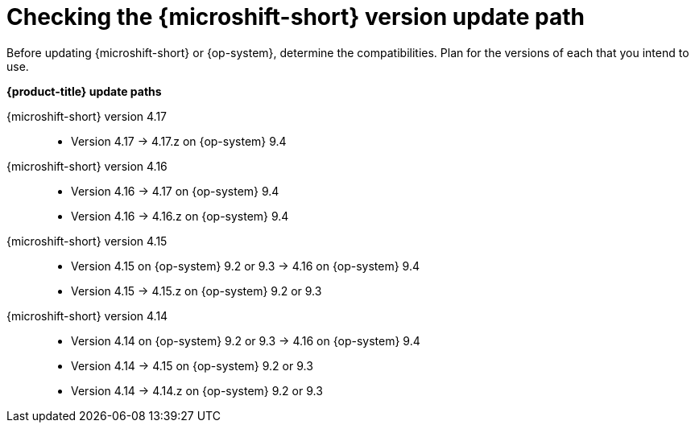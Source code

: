 //Snippet included in the following assemblies:
//
//* microshift_updating/microshift-about-updates.adoc
//* microshift_updating/microshift-update-options.adoc

:_mod-docs-content-type: SNIPPET

[id="microshift-about-updates-checking-version-update-path_{context}"]
= Checking the {microshift-short} version update path

Before updating {microshift-short} or {op-system}, determine the compatibilities. Plan for the versions of each that you intend to use.

*{product-title} update paths*

{microshift-short} version 4.17::
* Version 4.17{nbsp}&#8594;{nbsp}4.17.z on {op-system} 9.4

{microshift-short} version 4.16::
* Version 4.16{nbsp}&#8594;{nbsp}4.17 on {op-system} 9.4
* Version 4.16{nbsp}&#8594;{nbsp}4.16.z on {op-system} 9.4

{microshift-short} version 4.15::
* Version 4.15 on {op-system} 9.2 or 9.3{nbsp}&#8594;{nbsp}4.16 on {op-system} 9.4
* Version 4.15{nbsp}&#8594;{nbsp}4.15.z on {op-system} 9.2 or 9.3

{microshift-short} version 4.14::
* Version 4.14 on {op-system} 9.2 or 9.3{nbsp}&#8594;{nbsp}4.16 on {op-system} 9.4
* Version 4.14{nbsp}&#8594;{nbsp}4.15 on {op-system} 9.2 or 9.3
* Version 4.14{nbsp}&#8594;{nbsp}4.14.z on {op-system} 9.2 or 9.3